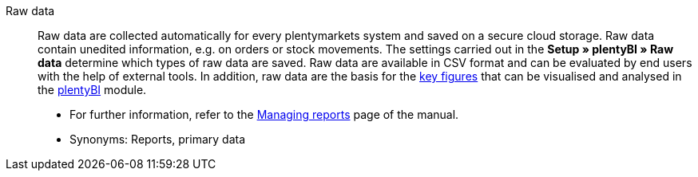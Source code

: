 [#raw-data]
Raw data:: Raw data are collected automatically for every plentymarkets system and saved on a secure cloud storage. Raw data contain unedited information, e.g. on orders or stock movements. The settings carried out in the *Setup » plentyBI » Raw data* determine which types of raw data are saved.  Raw data are available in CSV format and can be evaluated by end users with the help of external tools. In addition, raw data are the basis for the <<#key-figure, key figures>> that can be visualised and analysed in the <<business-decisions/plenty-bi#, plentyBI>> module. +
* For further information, refer to the <<business-decisions/plenty-bi/reports/manage-reports#, Managing reports>> page of the manual. +
* Synonyms: Reports, primary data